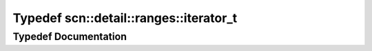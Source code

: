 .. _exhale_typedef_namespacescn_1_1detail_1_1ranges_1a213db78f831a46da966374b9debd85d5:

Typedef scn::detail::ranges::iterator_t
=======================================

.. did not find file this was defined in


Typedef Documentation
---------------------


.. doxygentypedef:: scn::detail::ranges::iterator_t
